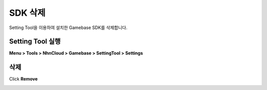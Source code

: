 ###################
SDK 삭제
###################

Setting Tool을 이용하여 설치한 Gamebase SDK를 삭제합니다.

Setting Tool 실행
===================

**Menu > Tools > NhnCloud > Gamebase > SettingTool > Settings**

.. image:: _static/image/unity-menu-settingtool.png

삭제
===================

Click **Remove**

.. image:: _static/image/settingtool-remove.png
